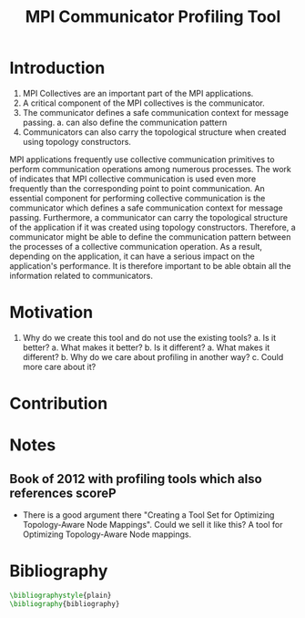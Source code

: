 #+TITLE: MPI Communicator Profiling Tool
#+OPTIONS: ^:nil
#+BIBLIOGRAPHY: bibliography plain

* Introduction
1. MPI Collectives are an important part of the MPI applications.
2. A critical component of the MPI collectives is the communicator.
3. The communicator defines a safe communication context for message passing.
   a. can also define the communication pattern
4. Communicators can also carry the topological structure when created using topology constructors.

MPI applications frequently use collective communication primitives to perform communication operations among numerous processes. The work of \cite{10.1145/3295500.3356176} indicates that MPI collective communication is used even more frequently than the corresponding point to point communication. An essential component for performing collective communication is the communicator which defines a safe communication context for message passing. Furthermore, a communicator can carry the topological structure of the application if it was created using topology constructors. Therefore, a communicator might be able to define the communication pattern between the processes of a collective communication operation. As a result, depending on the application, it can have a serious impact on the application's performance. It is therefore important to be able obtain all the information related to communicators.

* Motivation
1. Why do we create this tool and do not use the existing tools?
   a. Is it better?
      a. What makes it better?
   b. Is it different?
      a. What makes it different?
      b. Why do we care about profiling in another way?
      c. Could more care about it?
* Contribution
* Notes
** Book of 2012 with profiling tools which also references scoreP
- There is a good argument there "Creating a Tool Set for Optimizing Topology-Aware Node Mappings". Could we sell it like this? A tool for Optimizing Topology-Aware Node mappings.

* Bibliography
#+BEGIN_SRC latex
\bibliographystyle{plain}
\bibliography{bibliography}
#+END_SRC
